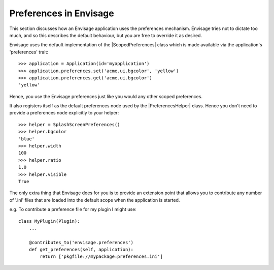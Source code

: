 .. _preferences-in-envisage:

Preferences in Envisage
=======================

This section discusses how an Envisage application uses the preferences
mechanism. Envisage tries not to dictate too much, and so this describes the
default behaviour, but you are free to override it as desired.

Envisage uses the default implementation of the |ScopedPreferences| class which
is made available via the application's 'preferences' trait::

  >>> application = Application(id='myapplication')
  >>> application.preferences.set('acme.ui.bgcolor', 'yellow')
  >>> application.preferences.get('acme.ui.bgcolor')
  'yellow'

Hence, you use the Envisage preferences just like you would any other scoped
preferences.

It also registers itself as the default preferences node used by the
|PreferencesHelper| class. Hence you don't need to provide a preferences node
explicitly to your helper::

  >>> helper = SplashScreenPreferences()
  >>> helper.bgcolor
  'blue'
  >>> helper.width
  100
  >>> helper.ratio
  1.0
  >>> helper.visible
  True

The only extra thing that Envisage does for you is to provide an extension
point that allows you to contribute any number of '.ini' files that are
loaded into the default scope when the application is started.

e.g. To contribute a preference file for my plugin I might use::

  class MyPlugin(Plugin):
      ...

      @contributes_to('envisage.preferences')
      def get_preferences(self, application):
          return ['pkgfile://mypackage:preferences.ini']

..
   # substitutions

.. |PreferencesHelper| replace:: :class:`~apptools.preferences.preferences_helper.PreferencesHelper`
.. |ScopedPreferences| replace:: :class:`~apptools.preferences.scoped_preferences.ScopedPreferences`
